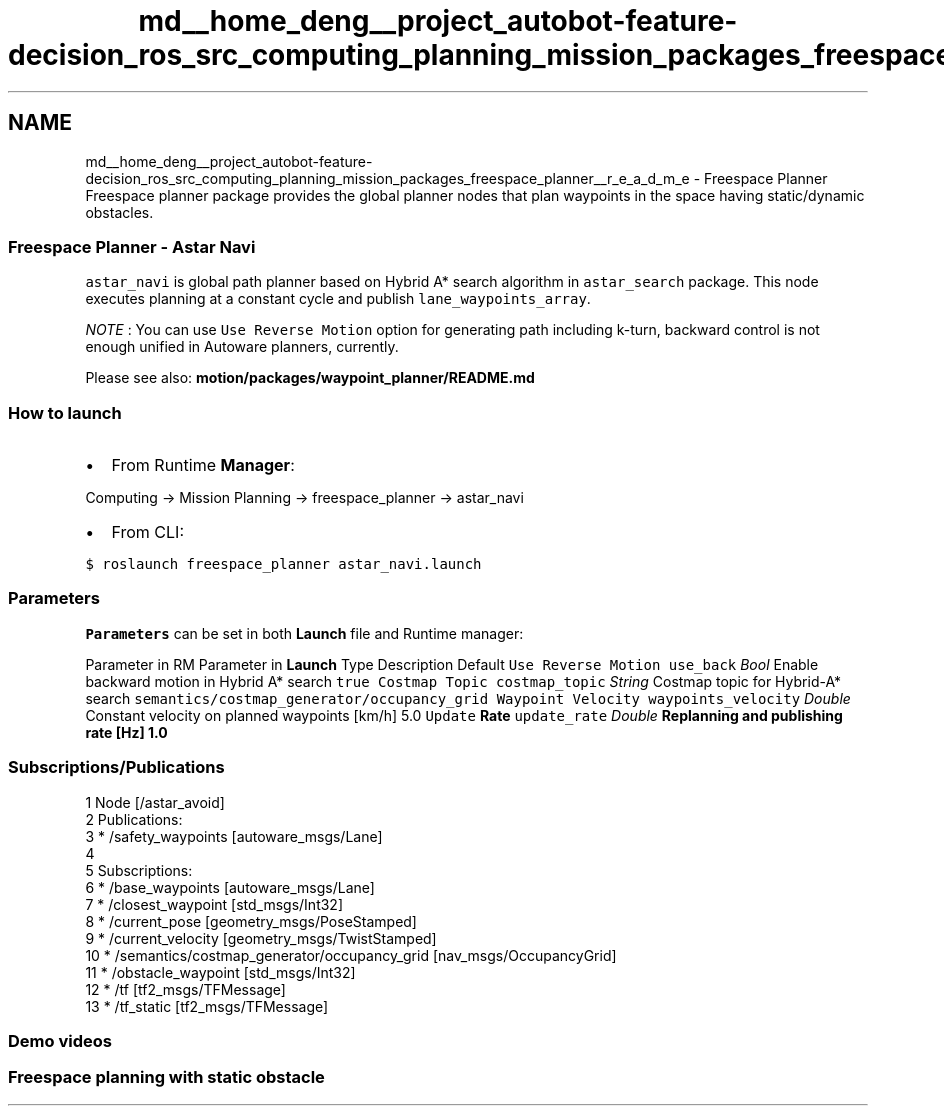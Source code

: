 .TH "md__home_deng__project_autobot-feature-decision_ros_src_computing_planning_mission_packages_freespace_planner__r_e_a_d_m_e" 3 "Fri May 22 2020" "Autoware_Doxygen" \" -*- nroff -*-
.ad l
.nh
.SH NAME
md__home_deng__project_autobot-feature-decision_ros_src_computing_planning_mission_packages_freespace_planner__r_e_a_d_m_e \- Freespace Planner 
Freespace planner package provides the global planner nodes that plan waypoints in the space having static/dynamic obstacles\&.
.PP
.SS "Freespace Planner - Astar Navi"
.PP
\fCastar_navi\fP is global path planner based on Hybrid A* search algorithm in \fCastar_search\fP package\&. This node executes planning at a constant cycle and publish \fClane_waypoints_array\fP\&.
.PP
\fINOTE\fP : You can use \fCUse Reverse Motion\fP option for generating path including k-turn, backward control is not enough unified in Autoware planners, currently\&.
.PP
Please see also: \fBmotion/packages/waypoint_planner/README\&.md\fP
.PP
.SS "How to launch"
.PP
.IP "\(bu" 2
From Runtime \fBManager\fP:
.PP
.PP
Computing -> Mission Planning -> freespace_planner -> astar_navi
.PP
.IP "\(bu" 2
From CLI:
.PP
.PP
\fC$ roslaunch freespace_planner astar_navi\&.launch\fP
.PP
.SS "\fBParameters\fP"
.PP
\fBParameters\fP can be set in both \fBLaunch\fP file and Runtime manager:
.PP
Parameter in RM Parameter in \fBLaunch\fP Type Description Default  \fCUse Reverse Motion\fP \fCuse_back\fP \fIBool\fP Enable backward motion in Hybrid A* search \fCtrue\fP \fCCostmap Topic\fP \fCcostmap_topic\fP \fIString\fP Costmap topic for Hybrid-A* search \fCsemantics/costmap_generator/occupancy_grid\fP \fCWaypoint Velocity\fP \fCwaypoints_velocity\fP \fIDouble\fP Constant velocity on planned waypoints [km/h] 5\&.0 \fCUpdate \fBRate\fP\fP \fCupdate_rate\fP \fIDouble\fP Replanning and publishing rate [Hz] 1\&.0 
.SS "Subscriptions/Publications"
.PP
.PP
.nf
1 Node [/astar_avoid]
2 Publications:
3  * /safety_waypoints [autoware_msgs/Lane]
4 
5 Subscriptions:
6  * /base_waypoints [autoware_msgs/Lane]
7  * /closest_waypoint [std_msgs/Int32]
8  * /current_pose [geometry_msgs/PoseStamped]
9  * /current_velocity [geometry_msgs/TwistStamped]
10  * /semantics/costmap_generator/occupancy_grid [nav_msgs/OccupancyGrid]
11  * /obstacle_waypoint [std_msgs/Int32]
12  * /tf [tf2_msgs/TFMessage]
13  * /tf_static [tf2_msgs/TFMessage]
.fi
.PP
.PP
.SS "Demo videos"
.PP
.SS "Freespace planning with static obstacle"
.PP
\fC\fP 
